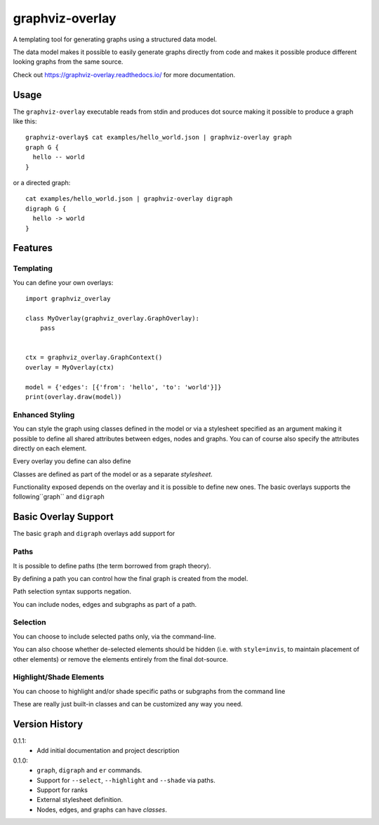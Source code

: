 ################
graphviz-overlay
################

.. image:: https://readthedocs.org/projects/graphviz-overlay/badge/?version=latest
  :target: https://graphviz-overlay.readthedocs.io/en/latest/?badge=latest
  :alt: Documentation Status

A templating tool for generating graphs using a structured data model.

The data model makes it possible to easily generate graphs directly
from code and makes it possible produce different looking graphs
from the same source.

Check out https://graphviz-overlay.readthedocs.io/ for more documentation.

Usage
=====

The ``graphviz-overlay`` executable reads from stdin and produces
dot source making it possible to produce a graph like this::

    graphviz-overlay$ cat examples/hello_world.json | graphviz-overlay graph
    graph G {
      hello -- world
    }

or a directed graph::

    cat examples/hello_world.json | graphviz-overlay digraph
    digraph G {
      hello -> world
    }


Features
========

Templating
----------

You can define your own overlays::

    import graphviz_overlay

    class MyOverlay(graphviz_overlay.GraphOverlay):
        pass


    ctx = graphviz_overlay.GraphContext()
    overlay = MyOverlay(ctx)

    model = {'edges': [{'from': 'hello', 'to': 'world'}]}
    print(overlay.draw(model))


Enhanced Styling
----------------

You can style the graph using classes defined in the model or
via a stylesheet specified as an argument making it possible to
define all shared attributes between edges, nodes
and graphs. You can of course also specify the attributes directly
on each element.

Every overlay you define can also define

Classes are defined as part of the model or as a separate `stylesheet`.

Functionality exposed depends on the overlay and it is possible
to define new ones. The basic overlays supports the following``graph`` and ``digraph``

Basic Overlay Support
=====================

The basic ``graph`` and ``digraph`` overlays add support for

Paths
-----

It is possible to define paths (the term borrowed from graph theory).

By defining a path you can control how the final graph is created from
the model.

Path selection syntax supports negation.

You can include nodes, edges and subgraphs as part of a path.


Selection
---------

You can choose to include selected paths only, via the command-line.

You can also choose whether de-selected elements should be hidden
(i.e. with ``style=invis``, to maintain placement of other elements)
or remove the elements entirely from the final dot-source.


Highlight/Shade Elements
------------------------

You can choose to highlight and/or shade specific paths or subgraphs
from the command line

These are really just built-in classes and can be customized
any way you need.


Version History
===============

0.1.1:
  - Add initial documentation and project description

0.1.0:
  - ``graph``, ``digraph`` and ``er`` commands.
  - Support for ``--select``, ``--highlight`` and ``--shade``
    via paths.
  - Support for ranks
  - External stylesheet definition.
  - Nodes, edges, and graphs can have `classes`.
